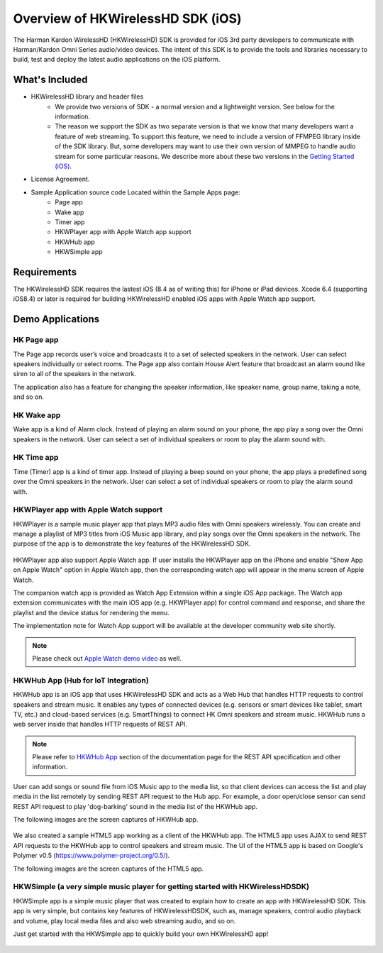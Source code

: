 Overview of HKWirelessHD SDK (iOS)
==================================

The Harman Kardon WirelessHD (HKWirelessHD) SDK is provided for iOS 3rd party developers to communicate with Harman/Kardon Omni Series audio/video devices. The intent of this SDK is to provide the tools and libraries necessary to build, test and deploy the latest audio applications on the iOS platform.

What's Included
---------------

- HKWirelessHD library and header files
	- We provide two versions of SDK - a normal version and a lightweight version. See below for the information.
	- The reason we support the SDK as two separate version is that we know that many developers want a feature of web streaming. To support this feature, we need to include a version of FFMPEG library inside of the SDK library. But, some developers may want to use their own version of MMPEG to handle audio stream for some particular reasons. We describe more about these two versions in the `Getting Started (iOS)`_.
- License Agreement. 
- Sample Application source code Located within the Sample Apps page:
	- Page app
	- Wake app
	- Timer app
	- HKWPlayer app with Apple Watch app support
	- HKWHub app
	- HKWSimple app

.. _Getting Started (iOS): getting-started-iOS.html

Requirements
------------

The HKWirelessHD SDK requires the lastest iOS (8.4 as of writing this) for iPhone or iPad devices.
Xcode 6.4 (supporting iOS8.4) or later is required for building HKWirelessHD enabled iOS apps with Apple Watch app support.

  
Demo Applications
-----------------

HK Page app
~~~~~~~~~~~

The Page app records user’s voice and broadcasts it to a set of selected speakers in the network. User can select speakers individually or select rooms. The Page app also contain House Alert feature that broadcast an alarm sound like siren to all of the speakers in the network.

The application also has a feature for changing the speaker information, like speaker name, group name, taking a note, and so on.

.. figure:: img/sdk-overview/page-app-1.png
	:scale: 40
.. figure:: img/sdk-overview/page-app-2.png
	:scale: 40
.. figure:: img/sdk-overview/page-app-3.png
	:scale: 40
	
HK Wake app
~~~~~~~~~~~

Wake app is a kind of Alarm clock. Instead of playing an alarm sound on your phone, the app play a song over the Omni speakers in the network. User can select a set of individual speakers or room to play the alarm sound with.

.. figure:: img/sdk-overview/wake-app-1.png
	:scale: 40
.. figure:: img/sdk-overview/wake-app-2.png
	:scale: 40
.. figure:: img/sdk-overview/wake-app-3.png
	:scale: 40
	
HK Time app
~~~~~~~~~~~

Time (Timer) app is a kind of timer app. Instead of playing a beep sound on your phone, the app plays a predefined song over the Omni speakers in the network. User can select a set of individual speakers or room to play the alarm sound with.

.. figure:: img/sdk-overview/time-app-1.png
	:scale: 40
.. figure:: img/sdk-overview/time-app-2.png
	:scale: 40
.. figure:: img/sdk-overview/time-app-3.png
	:scale: 40
	
HKWPlayer app with Apple Watch support
~~~~~~~~~~~~~~~~~~~~~~~~~~~~~~~~~~~~~~

HKWPlayer is a sample music player app that plays MP3 audio files with Omni speakers wirelessly. You can create and manage a playlist of MP3 titles from iOS Music app library, and play songs over the Omni speakers in the network. The purpose of the app is to demonstrate the key features of the HKWirelessHD SDK.

.. figure:: img/sdk-overview/hkwplayer-app-1.png
	:scale: 40
.. figure:: img/sdk-overview/hkwplayer-app-2.png
	:scale: 40
.. figure:: img/sdk-overview/hkwplayer-app-3.png
	:scale: 40

HKWPlayer app also support Apple Watch app. If user installs the HKWPlayer app on the iPhone and enable "Show App on Apple Watch" option in Apple Watch app, then the corresponding watch app will appear in the menu screen of Apple Watch.

The companion watch app is provided as Watch App Extension within a single iOS App package. The Watch app extension communicates with the main iOS app (e.g. HKWPlayer app) for control command and response, and share the playlist and the device status for rendering the menu.

The implementation note for Watch App support will be available at the developer community web site shortly.

.. figure:: img/sdk-overview/hkwplayer-watch-1.png
	:scale: 60
.. figure:: img/sdk-overview/hkwplayer-watch-2.png
	:scale: 60
.. figure:: img/sdk-overview/hkwplayer-watch-3.png
	:scale: 60
	
.. Note::

	Please check out `Apple Watch demo video`_ as well.

.. _`Apple Watch demo video`: https://www.youtube.com/watch?v=M7AtKfPHfXM

HKWHub App (Hub for IoT Integration)
~~~~~~~~~~~~~~~~~~~~~~~~~~~~~~~~~~~~~~

HKWHub app is an iOS app that uses HKWirelessHD SDK and acts as a Web Hub that handles HTTP requests to control speakers and stream music. It enables any types of connected devices (e.g. sensors or smart devices like tablet, smart TV, etc.) and cloud-based services (e.g. SmartThings) to connect HK Omni speakers and stream music. HKWHub runs a web server inside that handles HTTP requests of REST API. 

.. note::

	Please refer to `HKWHub App`_ section of the documentation page for the REST API specification and other information.
	
.. _`HKWHub App`: http://harmandeveloperdocs.readthedocs.org/en/latest/hkwhub-spec.html

User can add songs or sound file from iOS Music app to the media list, so that client devices can access the list and play media in the list remotely by sending REST API request to the Hub app. For example, a door open/close sensor can send REST API request to play 'dog-barking' sound in the media list of the HKWHub app.

The following images are the screen captures of HKWHub app.

.. figure:: img/sdk-overview/hkwhub-1.png
	:scale: 40
.. figure:: img/sdk-overview/hkwhub-2.png
	:scale: 40

We also created a sample HTML5 app working as a client of the HKWHub app. The HTML5 app uses AJAX to send REST API requests to the HKWHub app to control speakers and stream music. The UI of the HTML5 app is based on Google's Polymer v0.5 (https://www.polymer-project.org/0.5/).

The following images are the screen captures of the HTML5 app.

.. figure:: img/sdk-overview/webhub-1.png
.. figure:: img/sdk-overview/webhub-2.png
.. figure:: img/sdk-overview/webhub-3.png

HKWSimple (a very simple music player for getting started with HKWirelessHDSDK)
~~~~~~~~~~~~~~~~~~~~~~~~~~~~~~~~~~~~~~~~~~~~~~~~~~~~~~~~~~~~~~~~~~~~~~~~~~~~~~~~

HKWSimple app is a simple music player that was created to explain how to create an app with HKWirelessHD SDK. This app is very simple, but contains key features of HKWirelessHDSDK, such as, manage speakers, control audio playback and volume, play local media files and also web streaming audio, and so on. 

Just get started with the HKWSimple app to quickly build your own HKWirelessHD app!

.. figure:: img/sdk-overview/hkwsimple-1.png
	:scale: 40
.. figure:: img/sdk-overview/hkwsimple-2.png
	:scale: 40
.. figure:: img/sdk-overview/hkwsimple-3.png
	:scale: 40